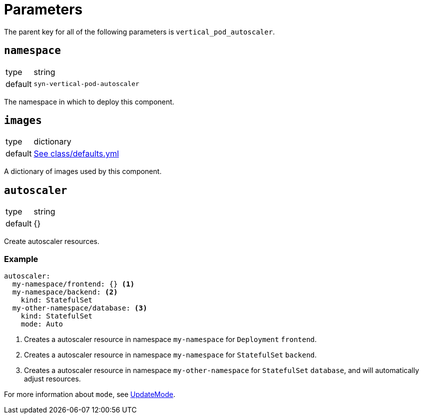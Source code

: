 = Parameters

The parent key for all of the following parameters is `vertical_pod_autoscaler`.

== `namespace`

[horizontal]
type:: string
default:: `syn-vertical-pod-autoscaler`

The namespace in which to deploy this component.

== `images`

[horizontal]
type:: dictionary
default:: https://github.com/projectsyn/component-vertical-pod-autoscaler/blob/master/class/defaults.yml[See class/defaults.yml]

A dictionary of images used by this component.

== `autoscaler`

[horizontal]
type:: string
default:: {}

Create autoscaler resources.

=== Example

[source,yaml]
----
autoscaler:
  my-namespace/frontend: {} <1>
  my-namespace/backend: <2>
    kind: StatefulSet
  my-other-namespace/database: <3>
    kind: StatefulSet
    mode: Auto
----
<1> Creates a autoscaler resource in namespace `my-namespace` for `Deployment` `frontend`.
<2> Creates a autoscaler resource in namespace `my-namespace` for `StatefulSet` `backend`.
<3> Creates a autoscaler resource in namespace `my-other-namespace` for `StatefulSet` `database`, and will automatically adjust resources.

For more information about `mode`, see https://github.com/kubernetes/design-proposals-archive/blob/main/autoscaling/vertical-pod-autoscaler.md#update-policy[UpdateMode].

